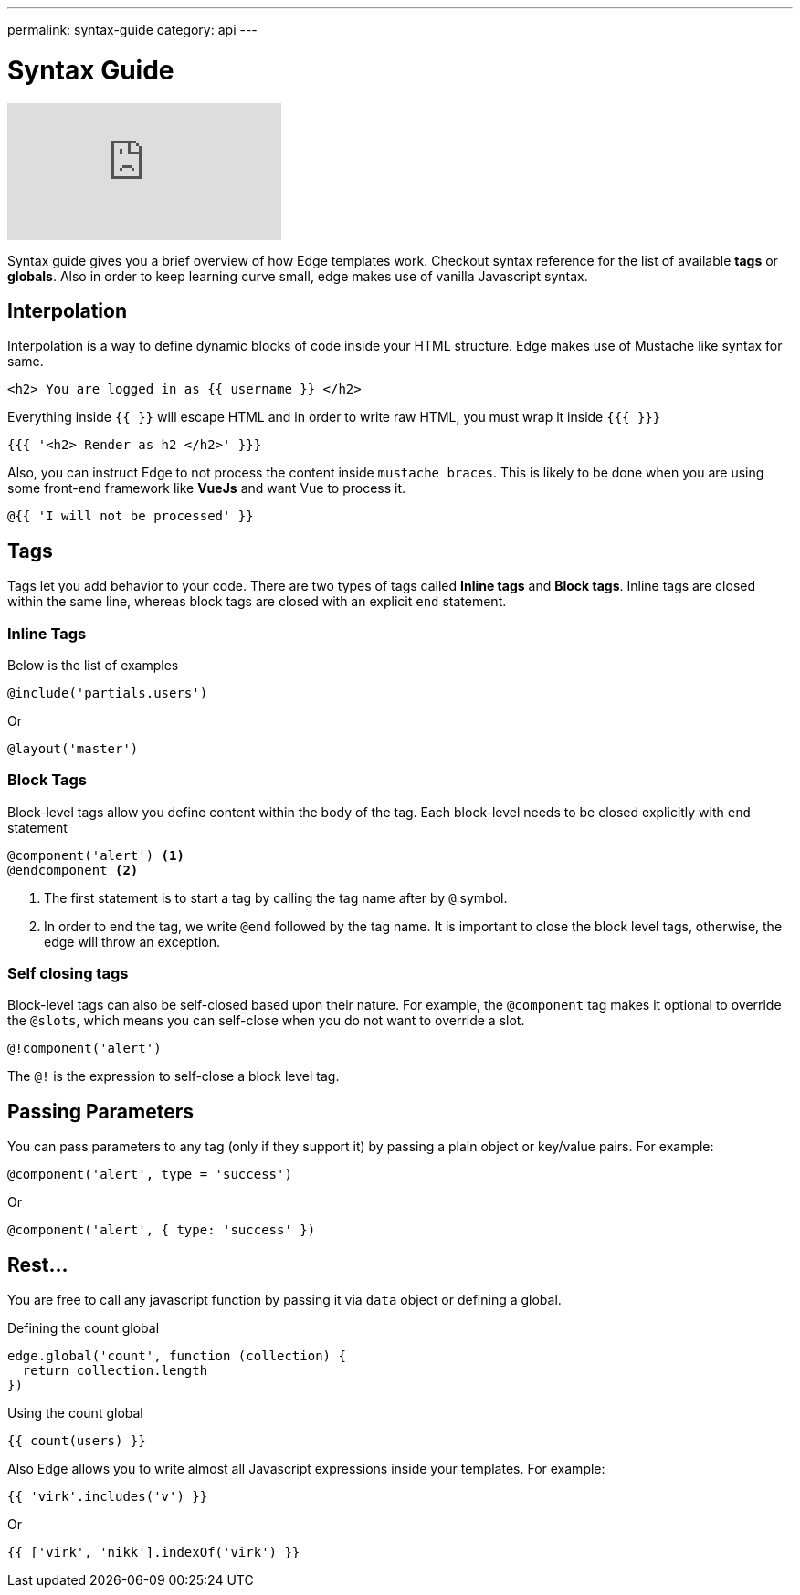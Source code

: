 ---
permalink: syntax-guide
category: api
---

= Syntax Guide

video::6wHE0cid0BY[youtube]

Syntax guide gives you a brief overview of how Edge templates work. Checkout syntax reference for the list of available *tags* or *globals*. Also in order to keep learning curve small, edge makes use of vanilla Javascript syntax.

== Interpolation
Interpolation is a way to define dynamic blocks of code inside your HTML structure. Edge makes use of Mustache like syntax for same.

[source, edge]
----
<h2> You are logged in as {{ username }} </h2>
----

Everything inside `{{ }}` will escape HTML and in order to write raw HTML, you must wrap it inside `{{{ }}}`

[source, edge]
----
{{{ '<h2> Render as h2 </h2>' }}}
----

Also, you can instruct Edge to not process the content inside `mustache braces`. This is likely to be done when you are using some front-end framework like *VueJs* and want Vue to process it.

[source, edge]
----
@{{ 'I will not be processed' }}
----

== Tags
Tags let you add behavior to your code. There are two types of tags called *Inline tags* and *Block tags*. Inline tags are closed within the same line, whereas block tags are closed with an explicit `end` statement.

=== Inline Tags
Below is the list of examples

[source, edge]
----
@include('partials.users')
----

Or

[source, edge]
----
@layout('master')
----

=== Block Tags
Block-level tags allow you define content within the body of the tag. Each block-level needs to be closed explicitly with `end` statement

[source, edge]
----
@component('alert') <1>
@endcomponent <2>
----

<1> The first statement is to start a tag by calling the tag name after by `@` symbol.
<2> In order to end the tag, we write `@end` followed by the tag name. It is important to close the block level tags, otherwise, the edge will throw an exception.

=== Self closing tags
Block-level tags can also be self-closed based upon their nature. For example, the `@component` tag makes it optional to override the `@slots`, which means you can self-close when you do not want to override a slot.

[source, edge]
----
@!component('alert')
----

The `@!` is the expression to self-close a block level tag.

== Passing Parameters
You can pass parameters to any tag (only if they support it) by passing a plain object or key/value pairs. For example:

[source, edge]
----
@component('alert', type = 'success')
----

Or

[source, edge]
----
@component('alert', { type: 'success' })
----

== Rest...
You are free to call any javascript function by passing it via `data` object or defining a global.

.Defining the count global
[source, js]
----
edge.global('count', function (collection) {
  return collection.length
})
----

.Using the count global
[source, edge]
----
{{ count(users) }}
----

Also Edge allows you to write almost all Javascript expressions inside your templates. For example:

[source, edge]
----
{{ 'virk'.includes('v') }}
----

Or

[source, edge]
----
{{ ['virk', 'nikk'].indexOf('virk') }}
----
